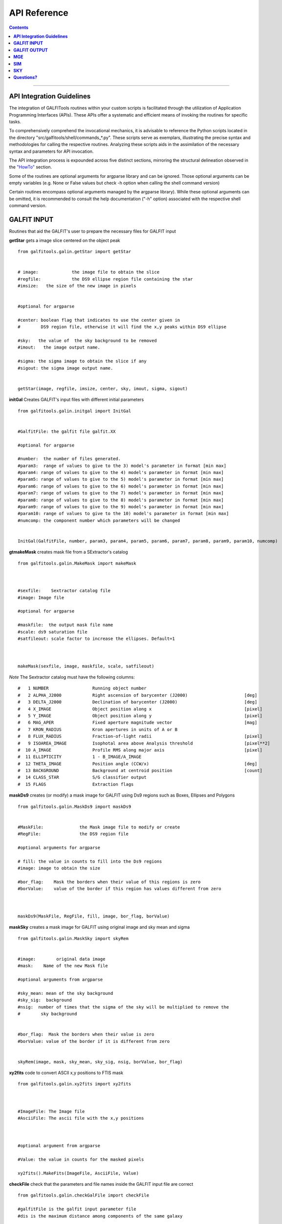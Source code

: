 .. _api:

API Reference
=============

.. contents::
   :depth: 3
..


.. image:: https://img.shields.io/pypi/v/GALFITools.svg
    :alt: PyPI-Server
    :target: https://pypi.org/project/GALFITools/

.. image:: https://img.shields.io/badge/-PyScaffold-005CA0?logo=pyscaffold
    :alt: Project generated with PyScaffold
    :target: https://pyscaffold.org/

.. image:: https://zenodo.org/badge/DOI/10.5281/zenodo.8248042.svg
   :target: https://doi.org/10.5281/zenodo.8248042



-------------------

**API Integration Guidelines**
---------------------

The integration of GALFITools routines 
within your custom scripts is facilitated through 
the utilization of Application Programming Interfaces (APIs). 
These APIs offer a systematic and efficient means of 
invoking the routines for specific tasks. 

To comprehensively comprehend the invocational 
mechanics, it is advisable to reference the Python 
scripts located in the directory "src/galfitools/shell/commands_*.py". 
These scripts serve as exemplars, illustrating 
the precise syntax and methodologies for calling 
the respective routines. Analyzing these scripts 
aids in the assimilation of the necessary syntax 
and parameters for API invocation.


The API integration process is expounded across 
five distinct sections, mirroring the structural 
delineation observed in the  `"HowTo" <docs/howto.rst>`__ section. 

Some of the routines are optional arguments
for argparse library and can be ignored. Those 
optional arguments can be empty 
variables (e.g. None or False values but check -h option when calling
the shell command version) 


Certain routines encompass optional arguments managed by the 
argparse library). While these optional arguments 
can be omitted, it is recommended 
to consult the help documentation ("-h" option) 
associated with the respective shell command version. 




**GALFIT INPUT**
------------------
Routines that aid the GALFIT's user to
prepare the necessary files for GALFIT input 



**getStar** gets a image slice centered on the object peak

::


    from galfitools.galin.getStar import getStar


    # image:             the image file to obtain the slice
    #regfile:            the DS9 ellipse region file containing the star
    #imsize:   the size of the new image in pixels

    
    #optional for argparse

    #center: boolean flag that indicates to use the center given in 
    #        DS9 region file, otherwise it will find the x,y peaks within DS9 ellipse
 
    #sky:   the value of  the sky background to be removed
    #imout:   the image output name.

    #sigma: the sigma image to obtain the slice if any 
    #sigout: the sigma image output name.


    getStar(image, regfile, imsize, center, sky, imout, sigma, sigout)





**initGal** Creates GALFIT's input files with different initial parameters


::

    from galfitools.galin.initgal import InitGal


    #GalfitFile: the galfit file galfit.XX

    #optional for argparse

    #number:  the number of files generated.
    #param3:  range of values to give to the 3) model's parameter in format [min max]
    #param4: range of values to give to the 4) model's parameter in format [min max]
    #param5: range of values to give to the 5) model's parameter in format [min max]
    #param6: range of values to give to the 6) model's parameter in format [min max]
    #param7: range of values to give to the 7) model's parameter in format [min max]
    #param8: range of values to give to the 8) model's parameter in format [min max]
    #param9: range of values to give to the 9) model's parameter in format [min max]
    #param10: range of values to give to the 10) model's parameter in format [min max] 
    #numcomp: the component number which parameters will be changed


    InitGal(GalfitFile, number, param3, param4, param5, param6, param7, param8, param9, param10, numcomp)


      


**gtmakeMask**  creates mask file from a SExtractor's catalog 

::


    from galfitools.galin.MakeMask import makeMask



    #sexfile:    Sextractor catalog file
    #image: Image file

    #optional for argparse

    #maskfile:  the output mask file name
    #scale: ds9 saturation file
    #satfileout: scale factor to increase the ellipses. Default=1



    makeMask(sexfile, image, maskfile, scale, satfileout)


*Note* The Sextractor catalog must have the following
columns: 

::

    #   1 NUMBER                 Running object number
    #   2 ALPHA_J2000            Right ascension of barycenter (J2000)                      [deg]
    #   3 DELTA_J2000            Declination of barycenter (J2000)                          [deg]
    #   4 X_IMAGE                Object position along x                                    [pixel]
    #   5 Y_IMAGE                Object position along y                                    [pixel]
    #   6 MAG_APER               Fixed aperture magnitude vector                            [mag]
    #   7 KRON_RADIUS            Kron apertures in units of A or B
    #   8 FLUX_RADIUS            Fraction-of-light radii                                    [pixel]
    #   9 ISOAREA_IMAGE          Isophotal area above Analysis threshold                    [pixel**2]
    #  10 A_IMAGE                Profile RMS along major axis                               [pixel]
    #  11 ELLIPTICITY            1 - B_IMAGE/A_IMAGE
    #  12 THETA_IMAGE            Position angle (CCW/x)                                     [deg]
    #  13 BACKGROUND             Background at centroid position                            [count]
    #  14 CLASS_STAR             S/G classifier output
    #  15 FLAGS                  Extraction flags




**maskDs9**  creates (or modify) a mask image for GALFIT using Ds9 regions such as Boxes, Ellipses and Polygons

::


    from galfitools.galin.MaskDs9 import maskDs9

    
    #MaskFile:              the Mask image file to modify or create
    #RegFile:               the DS9 region file

    #optional arguments for argparse
    
    # fill: the value in counts to fill into the Ds9 regions
    #image: image to obtain the size

    #bor_flag:    Mask the borders when their value of this regions is zero
    #borValue:    value of the border if this region has values different from zero 

               

    maskDs9(MaskFile, RegFile, fill, image, bor_flag, borValue) 




**maskSky** creates a mask image for GALFIT using original image and sky mean and sigma

::

    from galfitools.galin.MaskSky import skyRem


    #image:        original data image
    #mask:    Name of the new Mask file

    #optional arguments from argparse

    #sky_mean: mean of the sky background
    #sky_sig:  background
    #nsig:  number of times that the sigma of the sky will be multiplied to remove the
    #        sky background


    #bor_flag:  Mask the borders when their value is zero
    #borValue: value of the border if it is different from zero
                  

    skyRem(image, mask, sky_mean, sky_sig, nsig, borValue, bor_flag)



**xy2fits** code to convert ASCII x,y positions to FTIS mask

::


    from galfitools.galin.xy2fits import xy2fits



    #ImageFile: The Image file
    #AsciiFile: The ascii file with the x,y positions

 

    #optional argument from argparse

    #Value: the value in counts for the masked pixels

    xy2fits().MakeFits(ImageFile, AsciiFile, Value)

**checkFile** check that the parameters and file names inside the GALFIT input file are correct 

::



    from galfitools.galin.checkGalFile import checkFile 

    #galfitFile is the galfit input parameter file
    #dis is the maximum distance among components of the same galaxy

    headinfo, galax, mag = checkFile(galfitFile, dis)

    #output:

    # galax: is an array with a size of the number of components. It indicates the
    # galaxy number which belongs to the galaxy. This has the same order as 
    #the galfit input file

    #mag: is the magnitud of every component

    #headinfo is a class that contains the name of the files 
    #which comes in the galfit header file. It contains a flag that indicates
    # if the file exists (True) or not (False). Check galhead class below

**Galfit**, **galfit.ReadHead**, **galfit.ReadComps** and  **galfit.ReadSky**. Class 
functions to read the galfit output file galfit.XX. The class functions return a data
class with the parameters read from sky. 


::

    from galfitools.galin.galfit import Galfit



    galfit = Galfit(galfitFile)

    galhead = galfit.ReadHead()
    galcomps = galfit.ReadComps()
    galsky = galfit.ReadSky()
 


**galhead** is a data class that stores the variables of the header of the galfit file:

::


    from galfitools.galin.galfit import GalHead


    class GalHead():
        '''store the header of galfit file'''

        inputimage = "none.fits"     # Input data image (FITS file)
        outimage = "none-out.fits"   # Output data image block
        sigimage = "none"            # Sigma image name (made from data if blank or "none") 
        psfimage = "none"            # Input PSF image and (optional) diffusion kernel
        psfsamp = 1                  # PSF fine sampling factor relative to data 
        maskimage = "none"           # Bad pixel mask (FITS image or ASCII coord list)
        constraints = "none"         # File with parameter constraints (ASCII file) 
        xmin = 0                     # Image region to fit (xmin)
        xmax = 1                     # Image region to fit (xmax)
        ymin = 0                     # Image region to fit (ymin)
        ymax = 1                     # Image region to fit (ymax)
        convx = 1                    # Size of the convolution box (x)
        convy = 1                    # Size of the convolution box (y)
        mgzpt = 25                   # Magnitude photometric zeropoint
        scale = 1                    # Plate scale (dx)   [arcsec per pixel]
        scaley = 1                   # Plate scale (dy)   [arcsec per pixel]
        display = "regular"          # Display type (regular, curses, both)
        P = 0                        # Choose: 0=optimize, 1=model, 2=imgblock, 3=subcomps

        # internal variables of the data class

        imgidx = "sci"
        flagidx = False
        num = 1
        flagnum = False
        exptime = 1
        tempmask = "tempmask.fits"


**galcomps** is a data class that stores the variables of every component of the galfit file:

::


    from galfitools.galin.galfit import GalComps

    #lastmod
    class GalComps:
        '''stores the components of galfit file'''

        #all the variables are stored as an array.

        N = np.array([])               #   number of the component
        NameComp = np.array([])        #0) Name of the component
        PosX = np.array([])            #1) X - position in pixels   
        PosY = np.array([])            #2) Y - position in pixels 
        Mag = np.array([])             #3) magnitud of the component
        Rad = np.array([])             #4) Radius. If Sersic this is Re, and so on for every model
        Exp = np.array([])             #5) Exponent. If Sersic this is for 
        Exp2 = np.array([])            #6) exponent for moffat
        Exp3 = np.array([])            #7) exponnent for moffat
                                       #8) There is No 8 in any galfit model
        AxRat = np.array([])           #9) Axis ratio of the component
        PosAng = np.array([])          #10) angular position of the component
        skip = np.array([])            #z) skip model from output

        Active = np.array([])          # For simultaneous fitting, this paramters tells 
                                       # which components belong to the galaxy of interest
                                       # Activate = True/False 

        # The params below correspond to the variables above and
        # tells to GALFIT  whether this parameter must keep fixed during the fitting 
        PosXFree = np.array([])            #1)   
        PosYFree = np.array([])            #2)   
        MagFree = np.array([])             #3)
        RadFree = np.array([])             #4)
        ExpFree = np.array([])             #5)
        Exp2Free = np.array([])            #6)  for moffat
        Exp3Free = np.array([])            #7)  for moffat
                                           #8)  There is No 8 in any galfit model
        AxRatFree = np.array([])           #9)  AxisRatio
        PosAngFree = np.array([])          #10) position angle

        # the parameters below are not from galfit file, but computed with
        # the routines of this library
        Rad50 = np.array([])            # Radius that keeps the 50% of light
        SerInd = np.array([])           # Computed Sersic index 
        Rad50kpc = np.array([])         # Radius that keeps the 50% of light in kpc
        Rad50sec = np.array([])         # Radius that keeps the 50% of light in arc sec
        Rad90 = np.array([])            # Radius that keeps the 90% of light
        AbsMag = np.array([])           # absolute magnitude
        Lum = np.array([])              # Luminosity
        Flux = np.array([])             # Flux
        PerLight = np.array([])         # Percentage of light that have this component with respect to galaxy
        me = np.array([])               # surface brightness at Re
        mme = np.array([])              # mean surface brightness at Re
        kser = np.array([])             # K parameter related to n to keep Ie at Re

        KronRad = np.array([])          # kron radius
        PetRad = np.array([])           # petrosian radius




**galsky** is a data class that stores the variables of the sky component of the galfit file:

::


    from galfitools.galin.galfit import GalSky

    class GalSky:
        '''stores the value of the GALFIT file'''

        sky = 0  #sky background
        dskyx = 0 # sky gradient in x
        dskyy = 0 #sky gradient in y
        skip = 0 #skip component from model output 

        skyfree = 1  #keep varying this parameter for sky background
        dskyxfree = 0  #keep varying this parameter for sky gradient in x
        dskyyfree = 0 #keep varying this parameter for sky  gradient in y

     





**conver2Sersic**
::

    from galfitools.galin.galfit import conver2Sersic


**SelectGal**
::

    from galfitools.galin.galfit import  SelectGal



**numComps**
::

    from galfitools.galin.galfit import numComps


**GetRadAnd**
::

    from galfitools.galin.galfit import GetRadAng


**getBoxSizeDs9**

::

    from galfitools.galin.getBoxSizeDs9 import getBoxSizeDs9 


    xmin, xmax, ymin, ymax = getBoxSizeDs9(RegFile)

    #RegFile: ds9 box region file
    #xmin, xmax, ymin, ymax box size for fitting region for galfit file option H) 

    
**imarith** makes arithmetic operations on images 

::


    from galfitools.galin.imarith import imarith 


    #Imagefile  input image file
    #output  output image file
    #image2 second optional input image to perform arithmetic operations

    #add add constant to all pixels on the image
    #mul multiply constant to all pixels on the image
    #div divide constant to all pixels on the image 
    #sub substract constant to all pixels on the image 

    #please perform one arithmetic operation per call to imarith

    imarith(ImageFile, output, image2, add, mul, div, sub)


**getSersic** Its estimates and prints initial parameters for Sersic components. It
              addtion if proved options for single Sersic, bulge/disk and bulge/bar/disk

::

    from galfitools.galin.getSersic import getSersic


    #image: fits  image of the galaxy
    #regfile: Ds9 ellipse region containing the galaxy
    #center: if activated, it then uses the center of the Ds9 ellipse region
    #maskfile: fits mask  file (the same file provided for GALFIT)
    #zeropoint: magnitude zero point
    #sky: value of the sky background in pixel units 
    #bulgetot: if provided it divides the magnitud in two components: bulge and disk according
    # to the value of bulgetot (value expected to be between 0 and 1)
    #noprint: avoids to print to stdout and just returns the galcomps data class
    #bards9: if provided it used the info of the ds9 ellipse region to estimate the
    # initial parameter of the bar. Note: This is a different file of the one provided in regfile

    #galcomps: data class containing the initial parameters of every component

    galcomps = getSersic(image, regfile, center, maskfile, zeropoint, sky, noprint, bulgetot, bards9)


**makePSF** Makes a PSF fits model from a star using Multi Gaussian Expansion (MGE) 
::

    # galfitFile: GALFIT file. Used to read header and sky component value
    # image: Fits image containing the galaxy 
    # regfile: Ds9 ellipse region file containing the star
    # center: If activated, it used the center of the Ds9 region instead of 
    # the peak (default mode)
    # psfout: name of the output PSF fits model
    # sigma: Sigma image used for galfit (if any)
    # twist: use twist mode for MGE 

    numgauss: maximum number of gaussians used for MGE



    makePSF(galfitFile, image, regfile, center, psfout, sigma, twist, numgauss) 




**GALFIT OUTPUT**
-------------------
Routines that computes photometric variables from 
the surface brightness models fitted by GALFIT 


**getBreak** gets the break radius from a set of Sersics

::

      from galfitools.galout.getRads import getBreak

      #galfitFile: Galfit File containing the Sersics or gaussians components

      #optional from argparse:
      #dis: Maximum distance among components

      #inicomp: Number of component where it'll obtain the initial parameter to search break
      #                  radius or to generated random initial radius.

      #quick: evaluate in the position given by inicomp parameter

      #random: Number of random radius as initial parameters to search for the minimum. It
      #        will generated random radius from 0 to effective radius of the component
      #        indicated by parameter -ni
      
      #num_comp: Number of component where it'll obtain center of all components, default = 1
      #angle:  Angle of the major axis of the galaxy measured from the image Y-axis
      #ranx: list that indicates the range for the plot x-axis: xmin - xmax
      #plot: boolean flag that indicates to  make a plot of double derivative vs. radius



      rbreak, N, theta = getBreak(galfitFile, dis, eff, inicomp, quick, random, num_comp, angle, plot, ranx)

      # output variables:

      #rbreak: the break radius in pixels  
      #N: number of surface brightness model components of the galaxy
      #theta: the angle used to determine the break radius. Break radius
      #  is computed in that angle direction.


**getBreak2** gets the break radius from a set of Sersics using an 
alternative method to getBreak.

::

    from galfitools.galout.getRads import getBreak2


    #galfitFile: Galfit File containing the Sersics or gaussians components

    #optional from argparse:
    #dis: Maximum distance among components
    #angle:  Angle of the major axis of the galaxy measured from the image Y-axis
    #num_comp: Number of component where it'll obtain center of all components, default = 1
    #plot: boolean flag that indicates to  make a plot of double derivative vs. radius
    #ranx: list that indicates the range for the plot x-axis: xmin - xmax

    rbreak, N, theta =  getBreak2(galfitFile, dis, angle, num_comp, plot, ranx)

    # output variables:

    #rbreak: the break radius in pixels  
    #N: number of surface brightness model components of the galaxy
    #theta: the angle used to determine the break radius. Break radius
    #  is computed in that angle orientation



**getFWHM** gets the FWHM from a set of Sersics
::

    from galfitools.galout.getRads import getFWHM


    #galfitFile: Galfit File containing the Sersics or gaussians components

    #optional from argparse:

    #dis: Maximum distance among components
    #angle:  Angle of the major axis of the galaxy measured from the image Y-axis 
    #num_comp: Number of component where it'll obtain center of all components, default = 1



    fwhm, N, theta = getFWHM(galfitFile, dis, angle, num_comp)

    # output variables:

    #fwhm: the fwhm 
    #N: number of surface brightness model components of the star
    #theta: the angle used to determine the FWHM. it 
    #  is computed in that angle orientation





**getKappa** gets the Kappa radius from a set of Sersics

::


    from galfitools.galout.getRads import getKappa

    #galfitFile: Galfit File containing the Sersics or gaussians components

    #optional from argparse:
    #dis: Maximum distance among components

    #inicomp: Number of component where it'll obtain the initial parameter to search break
    #                  radius or to generated random initial radius.

    #quick: evaluate in the position given by inicomp parameter

    #random: Number of random radius as initial parameters to search for the minimum. It
    #        will generated random radius from 0 to effective radius of the component
    #        indicated by parameter -ni
      
    #num_comp: Number of component where it'll obtain center of all components, default = 1
    #angle:  Angle of the major axis of the galaxy measured from the image Y-axis 
    #ranx: list that indicates the range for the plot x-axis: xmin - xmax
    #plot: boolean flag that indicates to  make a plot of maximum curvature vs. radius




    rkappa, N, theta = getKappa(galfitFile, dis, eff, inicomp, quick, random, angle, num_comp, plot, ranx) 


    # output variables:

    #rkappa: the kappa radius in pixels  
    #N: number of surface brightness model components of the galaxy
    #theta: the angle used to determine the kappa radius. It 
    #  is computed in that angle orientation


**getKappa2** gets the kappa radius from a set of Sersics using an 
alternative method to getKappa.

::

    from galfitools.galout.getRads import getBreak2


    #galfitFile: Galfit File containing the Sersics or gaussians components

    #optional from argparse:
    #dis: Maximum distance among components
    #angle:  Angle of the major axis of the galaxy measured from the image Y-axis
    #num_comp: Number of component where it'll obtain center of all components, default = 1
    #plot: boolean flag that indicates to  make a plot of double derivative vs. radius
    #ranx: list that indicates the range for the plot x-axis: xmin - xmax

    rkappa, N, theta =  getKappa2(galfitFile, dis, angle, num_comp, plot, ranx)

    # output variables:

    #rkappa: the kappa radius in pixels  
    #N: number of surface brightness model components of the galaxy
    #theta: the angle used to determine the break radius. Break radius
    #  is computed in that angle orientation






**getReComp** gets the effective radius from a set of Sersics
::


    from galfitools.galout.getRads import getReComp


    #galfitFile = Galfit File containing the Sersics or gaussians components
    #dis: Maximum distance among components
    #eff: percentage of light of the radius to be computed. Effective radius = 0.5  
    #num_comp:Number of component where it'll obtain center of all components, default = 1
    #angle:  Angle of the major axis of the galaxy measured from the image Y-axis 

    EffRad, totmag, meanme, me, N, theta = getReComp(galfitFile, dis, eff, angle, num_comp)


    # output variables:

    #EffRad: the computed fraction of light radius  in pixels  
    #N: number of surface brightness model components of the galaxy
    #theta: the angle used to determine the kappa radius. It 
    #  is computed in that angle orientation
    #totmag: total magnitude of the galaxy.
    #me: Surface brightness at effective radius
    #mme: Mean surface brightness at effective radius



**getSlope** gets the slope radius from a set of Sersics
::

    from galfitools.galout.getRads import getSlope


    #galfitFile: Galfit File containing the Sersics or gaussians components

    #optional from argparse:
    #dis: Maximum distance among components

    #slope = value of slope at which the radius is to be found. 

    #num_comp: Number of component where it'll obtain center of all components, default = 1

    #angle:  Angle of the major axis of the galaxy measured from the image Y-axis 

    #ranx: list that indicates the range for the plot x-axis: xmin - xmax
    #plot: boolean flag that indicates to make a plot of first derivative vs. radius



    rgam, N, theta = getSlope(galfitFile, dis, eff, slope, angle, num_comp, plot, ranx)


    # output 

    #rgam: the pixel radius at which the model have the specified slope value 
    #N: number of surface brightness model components of the galaxy
    #theta: the angle used to determine the break radius. Break radius
    #  is computed in that angle direction.




**getN** computes the Sersic index from surface brightness at effective radius
::


    from galfitools.galout.getN import getN



    #galfitFile: Galfit File containing the Sersics or gaussians components

    #optional from argparse:
    #dis: Maximum distance among components
    #num_comp: Number of component where it'll obtain center of all components, default = 1

   
    #frac: fraction of light radius 
    #angle:  Angle of the major axis of the galaxy measured from the image Y-axis 
    #plot: boolean flag that indicates  to make plot of Sersic index vs. fraction of light
    #const: constant to be substracted from plot


    sersic, meanser, stdser, totmag, N, theta = getN(galfitFile, dis, frac, angle, num_comp, plot, const = 0)


    # output

    #sersic: sersic index obtained with the method of the surface brightness at effective radius
    #meanser: mean of the sersic index obtained with the method of effective radius  
    #stdser: standard deviation of the sersic index obtained with the method of effective radius  
    #totmag: total magnitud of the galaxy
    #N: number of surface brightness model components of the galaxy
    #theta: the angle used to determine the break radius. Break radius
    #  is computed in that angle direction.




**getMissLight** computes the missing light from two surface brightness models
::

    from galfitools.galout.getMissingLight import getMissLight




    #GalfitFile1           Galfit File containing the coreless surface brightness model
    #GalfitFile2           Galfit File containing the core surface brightness model
    #rad                   upper limit of radius to integrate the missing light in pixels 


    #optional from argparse:

    #dis: Maximum distance among components
    #num_comp: Number of component where it'll obtain center of all components, default = 1


    magmiss, N1, N2 = getMissLight(galfitFile1, galfitFile2, dis, num_comp, rad)


    # output

    #N1: number of surface brightness model components of the coreless model
    #N2: number of surface brightness model components of the core model
    #magmiss: magnitude of the missing light



**getBulgeRad** gets the bulge radius or the radius where two models of surface brightness models are
equal
::

    from galfitools.galout.getRads import getBulgeRad

    #GalfitFile1           Galfit File containing the coreless surface brightness model
    #GalfitFile2           Galfit File containing the core surface brightness model

    #optional from argparse

    #dis: Maximum distance among components
    #num_comp: Number of component where it'll obtain center of all components, default = 1

    #angle:  Angle of the major axis of the galaxy. Default= it will take the angle of the
    #plot: boolean flag that indicates  to make  a plot of GalfitFile1 - GalfitFile2 vs. radius 
    #plot: boolean flag that indicates to make a plot of first derivative vs. radius
    #ranx: list that indicates the range for the plot x-axis: xmin - xmax



    rbulge, N1, N2, theta = getBulgeRad(galfitFile1, galfitFile2, dis, num_comp, angle, plot, ranx)


    # output

    #N1: number of surface brightness model components of the coreless model
    #N2: number of surface brightness model components of the core model
    #rbulge: bulge radius  




**showCube** takes the GALFIT output and creates an image that shows galaxy, model and residual 
::

    from galfitools.galout.showcube import displayCube


    #cubeimage: the cube GALFIT image 

    #optional arguments from argparse

    #namecube: name of the output image 
    #dpival: value of dpi (dots per inch)
    #brightness: brightness of the image. Only for galaxy and model. Default = 0. Preferible
    #                    range goes from -1 to 1
    #contrast: contrast of the image. Only for galaxy and model. Default = 1. Preferible
    #           range goes from 0 to 1
    #cmap: colormap to be used for the cube image (based on the matplotlib)
    #scale: plate scale of the image
    #noplot:  avoids to show the plotting window


    displayCube(cubeimage, namecube, dpival, brightness, contrast, cmap, scale, noplot)





**photDs9** computes photometry from a Ds9 region file: Box, Ellipses and Polygons
::


    from galfitools.galout.PhotDs9 import photDs9 

    args = parser.parse_args()

    #ImageFile =  the image file where the photometry will be computed

    #RegFile = the DS9 region file



    #optional for argparse

    #zeropoint: magnitude zeropoint 
    #sky: sky background value to be removed from computation 


    mag, exptime = photDs9(ImageFile, RegFile, zeropoint, sky)

    #output

    #mag: magnitud of the Ds9 regions 
    #exptime: exposition time of the image 



**fitlog2csv** converts fit.log file into a CSV file 
::


    from galfitools.galout.fitlog2csv  import log2csv 

    args = parser.parse_args()


    #optional for argparse

    #zeropoint: number of the fit to be extracted. Default: last one 
    #fileout: name of the output file 


    log2csv(num, fileout)



**getPeak**  Obtains the center, axis ratio and angular position from DS9 region
::


    from galfitools.galout.getPeak import getPeak 

    args = parser.parse_args()

    # image: image fits file
    #regfile: DS9 ellipse region file 

    #optional for argparse
    # center: optional flag to indicate that center of ds9 file will used instead 
    # maskfile: mask fits file 


    X, Y, AxRat, PA = getPeak(image, regfile, center, maskfile)


    #output

    # X, Y: position of the center (peak: coordinate with the highest value) 
    # AxRat: axis ratio of ellipse
    # PA: angular position  measured from Y-axis


**getBarSize**  Computes the bar size assuming the model is a composed of three 
Sersic function: Bulge, bar and disk. 

::


    from galfitools.galout.getBarSize import getBarSize

    #galfitFile: galfit file: galfit.XX  
    #dis: maximum distance among components to be considered as part of the same galaxy
    #out: name of the Ds9 ellipse region output file
    #num_comp: number of component to obtain center and find galaxy (if simultaneaous fitting) 
    #plot: if true, it creates plot file of radio break and radio kappa
    #ranx: search range for bar size

    rbar, N, theta =  getBarSize(galfitFile, dis, num_comp, plot, ranx, out)

    #rbar: size of bar in pixels
    #N: number of components of the galaxy
    #theta: angle of bar measured from Y-axis (same as GALFIT)


**MGE**
---------------

Routines that use the Multi-Gaussian Expansion

**mge2galfit** fits multi-gaussian expansion of Cappellari (2002) and formats to GALFIT
::

    from galfitools.mge.mge2galfit import mge2gal

    #args is an class object from argparse

    mge2gal(args) 


    #to check the args options check the -h option (shown below):

    #  positional arguments:
    #    image                 the Mask image file to modify or create
    #    Ds9regFile            the DS9 ellipse region file containing the galaxy
    #    magzpt                the magnitude zero point
    #
    #  options:
    #    -h, --help            show this help message and exit
    #    -t, --twist           uses twist option for mge
    #    -r, --regu            regularized mode for mge_fit_sectors
    #    -c, --center          uses the center given in DS9 region file,otherwise it will found the x,y
    #                          peaks within DS9 ellipse
    #    -p PSF, --psf PSF     the value of PSF sigma
    #    -s SKY, --sky SKY     the sky background value
    #    -m MASK, --mask MASK  the mask file
    #    -ps PLATE, --plate PLATE
    #                          plate scale of the image
    #    -gas, --gauss         uses gauss function for galfit file
    #    -fser, --freeser      leaves the sersic index as a free parameter to fit
    #    -fsk, --freesky       leaves the sky as a free parameter to fit
    #    -pf PSFILE, --psfile PSFILE
    #                          name of the psf file for GALFIT. default = psf.fits
    #    -sf SIGFILE, --sigfile SIGFILE
    #                          name of the sigma image for GALFIT. default = sigma.fits
    #    -ng NUMGAUSS, --numgauss NUMGAUSS
    #                          number of gaussians that will be used for galfit.Starting from the first one
    #



**SbProf** creates a surface brightness profile from a ellipse ds9 region
::


    from galfitools.mge.SbProf import sbProf

    #args is an class object from argparse

    sbProf(args)


    #to check the args options check the -h option (shown below):

    #positional arguments:
    #  Image                 image fits file
    #  Ds9Region             Ds9 ellipse region file

    #options:
    #  -h, --help            show this help message and exit
    #  -q AXRAT, --axrat AXRAT
    #                        axis ratio
    #  -pa ANGLE, --angle ANGLE
    #                        angular position (same as GALFIT)
    #  -mz MGZPT, --mgzpt MGZPT
    #                        Magnitud zero point
    #  -m MASK, --mask MASK  mask fits file
    #  -s SKY, --sky SKY     sky value. Default = 0
    #  -p PLATE, --plate PLATE
    #                        plate scale
    #  -o OUTPUT, --output OUTPUT
    #                        output file
    #  -c, --center          uses the center given in DS9 region file,otherwise it will found the x,y
    #                        peaks within DS9 ellipse
    #  -rx RANX RANX, --ranx RANX RANX
    #                        provide a range for x-axis: xmin - xmax
    #  -ry RANY RANY, --rany RANY RANY
    #                        provide a range for y-axis: ymin - ymax
    #  -lx, --logx           turn the X-axis to logarithm
    #  -px, --pix            turn the top x-axis in pixels
    #  -g, --grid            display a grid in the plot
    #  -r RAD, --rad RAD     value for a vertical line to add into the plot
    #  -r2 RAD2, --rad2 RAD2
    #                        value for a second vertical line to add into the plot

 
**SIM**
---------------
Routines that make a simulated galaxy image.

**makeSim** simulates a observed galaxy from a GALFIT model

::


    from galfitools.sim.MakeSim import makeSim

    #args = parser.parse_args()

    #image:  the GALFIT galaxy model
    #newimage:  the name of the new galaxy image

    #optional arguments from argparse

    #GAIN: the gain value of the image.

    #skymean: the sky background value.
    #skystd: the sky background value


    makeSim(image, GAIN, skymean, skystd, newimage)


**SKY**
-------------

Routines that compute the sky background

**galSky** computes the sky using GALFIT
::

    from galfitools.sky.GalfitSky import galfitSky


    # imgname: the image file
    # maskfile: the galfit mask file

    # mgzpt: magnitude zero point
    # scale: the plate scale

    # X:  the X position
    # Y: the Y position

    # initsky: the initial sky value


    galfitSky(imgname, maskfile, mgzpt, scale, X, Y, initsky)



**getSky** computes sky from a ds9 region box file
::


    from galfitools.sky.Sky import sky
   

    # imgname: the image file
    # maskimage: The galfit mask file
    # filereg: Ds9 box region file containing the area to compute


     mean, sig = sky(imgname, maskimage, filereg)

    # mean: the mean value of the sky background
    # sig: the standard deviation the sky backround




**skyDs9** computes sky using ds9 region file
::



    from galfitools.sky.SkyDs9 import SkyDs9 

    # imgname: the image file
    # filereg: Ds9 box region file containing the area to compute



    mean, sig = SkyDs9(imgname, filereg) 





**skyRing** computes sky computing the gradient over concentric rings around the galaxy.

::


    from galfitools.sky.SkyRing import SkyRing

    # image: the image file
    # mask: The galfit mask file
    # ds9regfile: Ds9 box region file containing the area to compute


    #width: width of the rings
    #center: if True, it uses  the center indicated by the ellipse in 'ds9regfile' 



    mean, std, median, rad = SkyRing(image, mask, ds9regfile, width, center)




--------------

**Questions?**
--------------


Something is not clear for you or do you have further questions?
write to me at canorve [at] gmail [dot] com 

